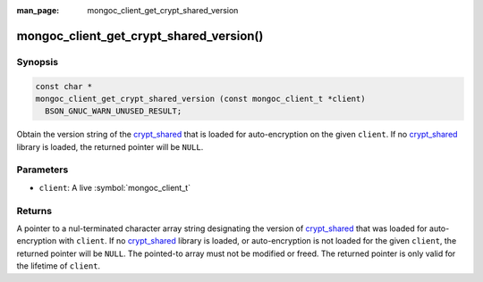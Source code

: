 :man_page: mongoc_client_get_crypt_shared_version

mongoc_client_get_crypt_shared_version()
========================================

Synopsis
--------

.. code-block:: c

  const char *
  mongoc_client_get_crypt_shared_version (const mongoc_client_t *client)
    BSON_GNUC_WARN_UNUSED_RESULT;

Obtain the version string of the crypt_shared_ that is loaded for
auto-encryption on the given ``client``. If no crypt_shared_ library is loaded,
the returned pointer will be ``NULL``.

Parameters
----------

* ``client``: A live :symbol:`mongoc_client_t`

Returns
-------

A pointer to a nul-terminated character array string designating the version of
crypt_shared_ that was loaded for auto-encryption with ``client``. If no
crypt_shared_ library is loaded, or auto-encryption is not loaded for the given
``client``, the returned pointer will be ``NULL``. The pointed-to array must not
be modified or freed. The returned pointer is only valid for the lifetime of
``client``.

.. _crypt_shared: https://github.com/mongodb/specifications/blob/master/source/client-side-encryption/client-side-encryption.rst#crypt-shared

.. seealso::

  - :symbol:`mongoc_client_encryption_get_crypt_shared_version`
